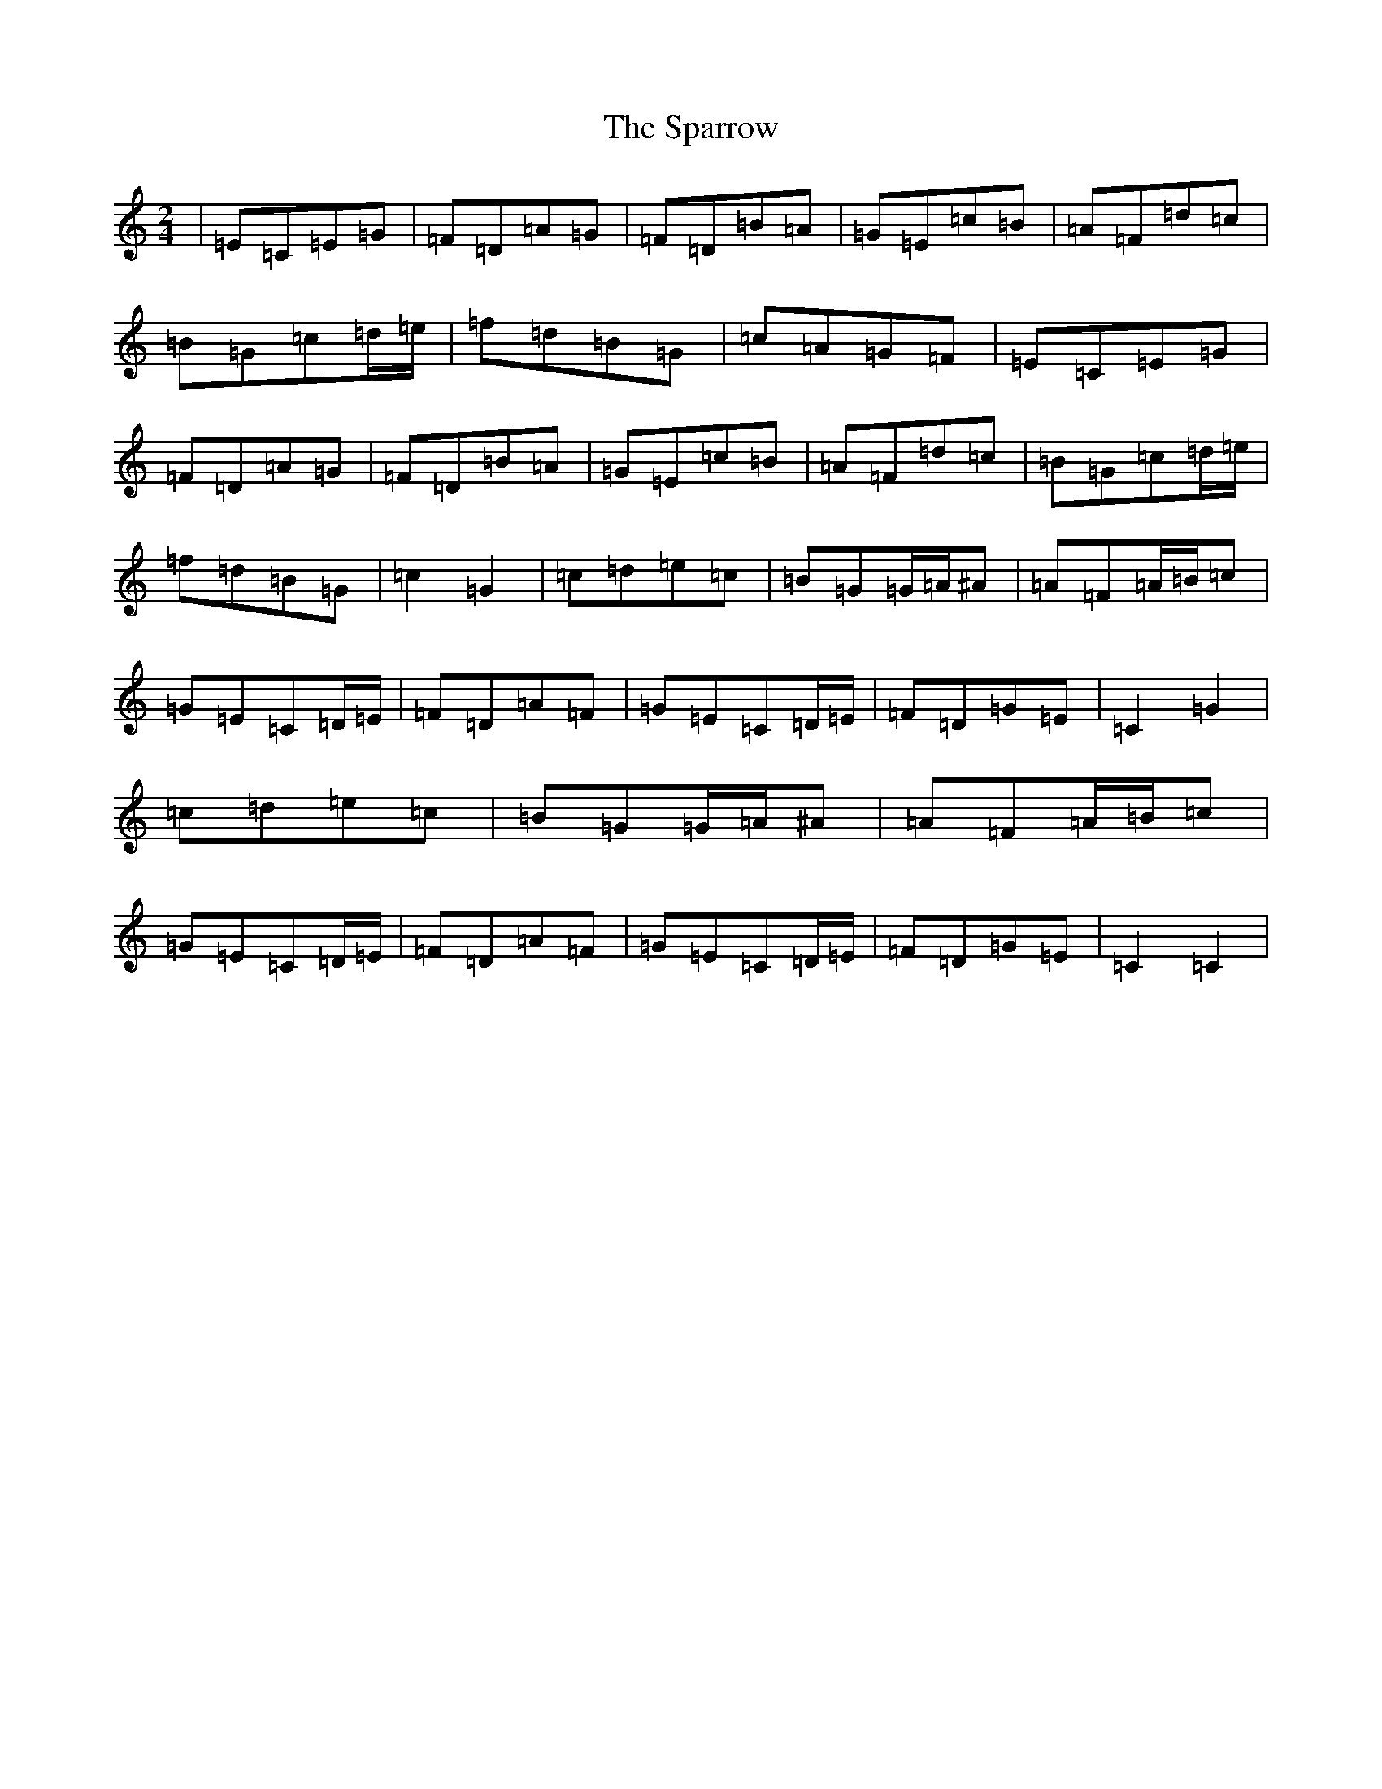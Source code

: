 X: 19955
T: Sparrow, The
S: https://thesession.org/tunes/11118#setting11118
Z: D Major
R: polka
M: 2/4
L: 1/8
K: C Major
|=E=C=E=G|=F=D=A=G|=F=D=B=A|=G=E=c=B|=A=F=d=c|=B=G=c=d/2=e/2|=f=d=B=G|=c=A=G=F|=E=C=E=G|=F=D=A=G|=F=D=B=A|=G=E=c=B|=A=F=d=c|=B=G=c=d/2=e/2|=f=d=B=G|=c2=G2|=c=d=e=c|=B=G=G/2=A/2^A|=A=F=A/2=B/2=c|=G=E=C=D/2=E/2|=F=D=A=F|=G=E=C=D/2=E/2|=F=D=G=E|=C2=G2|=c=d=e=c|=B=G=G/2=A/2^A|=A=F=A/2=B/2=c|=G=E=C=D/2=E/2|=F=D=A=F|=G=E=C=D/2=E/2|=F=D=G=E|=C2=C2|